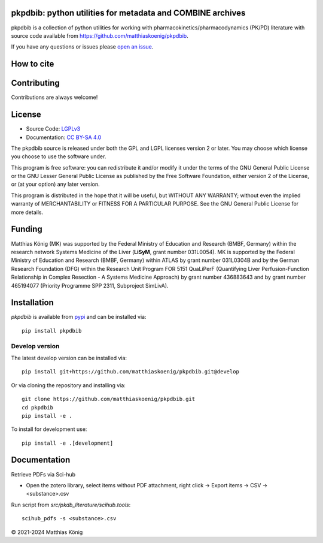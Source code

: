 .. image:: https://github.com/matthiaskoenig/pkpdbib/raw/develop/docs/images/favicon/pkpdbib-100x100-300dpi.png
   :align: left
   :alt: pkpdbib logo

pkpdbib: python utilities for metadata and COMBINE archives
==============================================================
|icon1| |icon2| |icon3| |icon4| |icon5| |icon6| |icon7|


.. |icon1| image:: https://github.com/matthiaskoenig/pkpdbib/workflows/CI-CD/badge.svg
   :target: https://github.com/matthiaskoenig/pkpdbib/workflows/CI-CD
   :alt: GitHub Actions CI/CD Status
.. |icon2| image:: https://img.shields.io/pypi/v/pkpdbib.svg
   :target: https://pypi.org/project/pkpdbib/
   :alt: Current PyPI Version
.. |icon3| image:: https://img.shields.io/pypi/pyversions/pkpdbib.svg
   :target: https://pypi.org/project/pkpdbib/
   :alt: Supported Python Versions
.. |icon4| image:: https://img.shields.io/pypi/l/pkpdbib.svg
   :target: http://opensource.org/licenses/LGPL-3.0
   :alt: GNU Lesser General Public License 3
.. |icon5| image:: https://zenodo.org/badge/10.5281/zenodo.11076700.svg
   :target: https://doi.org/10.5281/zenodo.11076700
   :alt: Zenodo DOI
.. |icon6| image:: https://img.shields.io/badge/code%20style-black-000000.svg
   :target: https://github.com/ambv/black
   :alt: Black
.. |icon7| image:: http://www.mypy-lang.org/static/mypy_badge.svg
   :target: http://mypy-lang.org/
   :alt: mypy

pkpdbib is a collection of python utilities for working with
pharmacokinetics/pharmacodynamics (PK/PD) literature with source code available from 
`https://github.com/matthiaskoenig/pkpdbib <https://github.com/matthiaskoenig/pkpdbib>`__.
 
If you have any questions or issues please `open an issue <https://github.com/matthiaskoenig/pkpdbib/issues>`__.

How to cite
===========

.. image:: https://zenodo.org/badge/DOI/10.5281/zenodo.11076700.svg
   :target: https://doi.org/10.5281/zenodo.11076700
   :alt: Zenodo DOI

Contributing
============

Contributions are always welcome!

License
=======

* Source Code: `LGPLv3 <http://opensource.org/licenses/LGPL-3.0>`__
* Documentation: `CC BY-SA 4.0 <http://creativecommons.org/licenses/by-sa/4.0/>`__

The pkpdbib source is released under both the GPL and LGPL licenses version 2 or
later. You may choose which license you choose to use the software under.

This program is free software: you can redistribute it and/or modify it under
the terms of the GNU General Public License or the GNU Lesser General Public
License as published by the Free Software Foundation, either version 2 of the
License, or (at your option) any later version.

This program is distributed in the hope that it will be useful, but WITHOUT ANY
WARRANTY; without even the implied warranty of MERCHANTABILITY or FITNESS FOR A
PARTICULAR PURPOSE. See the GNU General Public License for more details.

Funding
=======
Matthias König (MK) was supported by the Federal Ministry of Education and Research 
(BMBF, Germany) within the research network Systems Medicine of the Liver 
(**LiSyM**, grant number 031L0054). MK is supported by the Federal Ministry of 
Education and Research (BMBF, Germany) within ATLAS by grant number 031L0304B and 
by the German Research Foundation (DFG) within the Research Unit Program FOR 5151 
QuaLiPerF (Quantifying Liver Perfusion-Function Relationship in Complex Resection 
- A Systems Medicine Approach) by grant number 436883643 and by grant number 
465194077 (Priority Programme SPP 2311, Subproject SimLivA).

Installation
============
`pkpdbib` is available from `pypi <https://pypi.python.org/pypi/pkpdbib>`__ and 
can be installed via:: 

    pip install pkpdbib

Develop version
---------------
The latest develop version can be installed via::

    pip install git+https://github.com/matthiaskoenig/pkpdbib.git@develop

Or via cloning the repository and installing via::

    git clone https://github.com/matthiaskoenig/pkpdbib.git
    cd pkpdbib
    pip install -e .

To install for development use::

    pip install -e .[development]


Documentation
=============
Retrieve PDFs via Sci-hub

- Open the zotero library, select items without PDF attachment, right click -> Export items -> CSV -> <substance>.csv


Run script from `src/pkdb_literature/scihub.tools`::

    scihub_pdfs -s <substance>.csv

© 2021-2024 Matthias König
